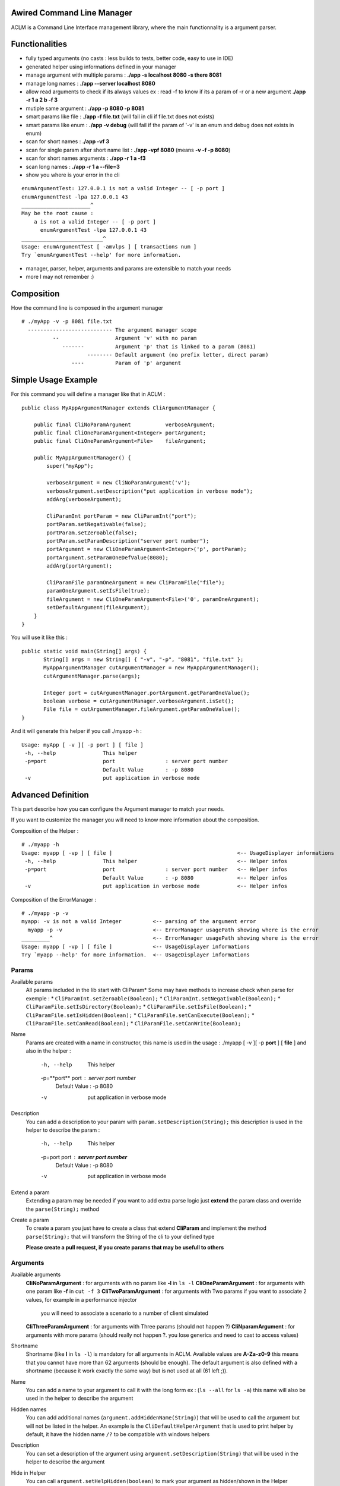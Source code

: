 Awired Command Line Manager
===========================

ACLM is a Command Line Interface management library, where the main functionnality is a argument parser.

Functionalities
===============

* fully typed arguments (no casts : less builds to tests, better code, easy to use in IDE)
* generated helper using informations defined in your manager
* manage argument with multiple params : **./app -s localhost 8080 -s there 8081**
* manage long names : **./app --server localhost 8080**
* allow read arguments to check if its always values ex : read -f to know if its a param of -r or a new argument **./app -r 1 a 2 b -f 3**
* mutiple same argument : **./app -p 8080 -p 8081**
* smart params like file : **./app -f file.txt** (will fail in cli if file.txt does not exists)
* smart params like enum : **./app -v debug** (will fail if the param of '-v' is an enum and debug does not exists in enum)
* scan for short names : **./app -vf 3**
* scan for single param after short name list : **./app -vpf 8080** (means **-v -f -p 8080**)
* scan for short names arguments : **./app -r 1 a -f3**
* scan long names : **./app -r 1 a --file=3**
* show you where is your error in the cli

::

 enumArgumentTest: 127.0.0.1 is not a valid Integer -- [ -p port ]
 enumArgumentTest -lpa 127.0.0.1 43
 ______________________^
 May be the root cause : 
     a is not a valid Integer -- [ -p port ]
       enumArgumentTest -lpa 127.0.0.1 43
 __________________________^
 Usage: enumArgumentTest [ -amvlps ] [ transactions num ]
 Try `enumArgumentTest --help' for more information.

* manager, parser, helper, arguments and params are extensible to match your needs
* more I may not remember :) 

Composition
===========

How the command line is composed in the argument manager

::

 # ./myApp -v -p 8081 file.txt
   --------------------------- The argument manager scope
           --                  Argument 'v' with no param 
              -------          Argument 'p' that is linked to a param (8081)
                      -------- Default argument (no prefix letter, direct param)
                 ----          Param of 'p' argument

Simple Usage Example
====================

For this command you will define a manager like that in ACLM :

::

    public class MyAppArgumentManager extends CliArgumentManager {

        public final CliNoParamArgument           verboseArgument;
        public final CliOneParamArgument<Integer> portArgument;
        public final CliOneParamArgument<File>    fileArgument;

        public MyAppArgumentManager() {
            super("myApp");

            verboseArgument = new CliNoParamArgument('v');
            verboseArgument.setDescription("put application in verbose mode");
            addArg(verboseArgument);

            CliParamInt portParam = new CliParamInt("port");
            portParam.setNegativable(false);
            portParam.setZeroable(false);
            portParam.setParamDescription("server port number");
            portArgument = new CliOneParamArgument<Integer>('p', portParam);
            portArgument.setParamOneDefValue(8080);
            addArg(portArgument);

            CliParamFile paramOneArgument = new CliParamFile("file");
            paramOneArgument.setIsFile(true);
            fileArgument = new CliOneParamArgument<File>('0', paramOneArgument);
            setDefaultArgument(fileArgument);
        }
    }

You will use it like this : 

::

 public static void main(String[] args) {
        String[] args = new String[] { "-v", "-p", "8081", "file.txt" };
        MyAppArgumentManager cutArgumentManager = new MyAppArgumentManager();
        cutArgumentManager.parse(args);

        Integer port = cutArgumentManager.portArgument.getParamOneValue();
        boolean verbose = cutArgumentManager.verboseArgument.isSet();
        File file = cutArgumentManager.fileArgument.getParamOneValue();       
 }

And it will generate this helper if you call ./myapp -h :

::

 Usage: myApp [ -v ][ -p port ] [ file ]
  -h, --help               This helper
  -p=port                  port                : server port number
                           Default Value       : -p 8080
  -v                       put application in verbose mode


Advanced Definition
===================

This part describe how you can configure the Argument manager to match your needs.

If you want to customize the manager you will need to know more information about the composition.

Composition of the Helper :

::

 # ./myapp -h
 Usage: myapp [ -vp ] [ file ]                                        <-- UsageDisplayer informations
  -h, --help               This helper                                <-- Helper infos
  -p=port                  port                : server port number   <-- Helper infos
                           Default Value       : -p 8080              <-- Helper infos
  -v                       put application in verbose mode            <-- Helper infos


Composition of the ErrorManager :
 
::

 # ./myapp -p -v
 myapp: -v is not a valid Integer          <-- parsing of the argument error
   myapp -p -v                             <-- ErrorManager usagePath showing where is the error
 _________^                                <-- ErrorManager usagePath showing where is the error
 Usage: myapp [ -vp ] [ file ]             <-- UsageDisplayer informations
 Try `myapp --help' for more information.  <-- UsageDisplayer informations
 

Params
------

Available params
 All params included in the lib start with CliParam*
 Some may have methods to increase check when parse for exemple :
 * ``CliParamInt.setZeroable(Boolean);``
 * ``CliParamInt.setNegativable(Boolean);``
 * ``CliParamFile.setIsDirectory(Boolean);``
 * ``CliParamFile.setIsFile(Boolean);``
 * ``CliParamFile.setIsHidden(Boolean);``
 * ``CliParamFile.setCanExecute(Boolean);``
 * ``CliParamFile.setCanRead(Boolean);``
 * ``CliParamFile.setCanWrite(Boolean);``

Name
 Params are created with a name in constructor,
 this name is used in the usage : ./myapp [ -v ][ -p **port** ] [ **file** ]
 and also in the helper : 
  -h, --help               This helper
  -p=**port**                  port                : server port number
                           Default Value       : -p 8080
  -v                       put application in verbose mode

Description
 You can add a description to your param with ``param.setDescription(String);``
 this description is used in the helper to describe the param :
  -h, --help               This helper
  -p=port                  port                : **server port number**
                           Default Value       : -p 8080
  -v                       put application in verbose mode

Extend a param
 Extending a param may be needed if you want to add extra parse logic
 just **extend** the param class and override the ``parse(String);`` method

Create a param
 To create a param you just have to create a class that extend **CliParam**
 and implement the method ``parse(String);`` that will transform the String of the cli to your defined type

 **Please create a pull request, if you create params that may be usefull to others**

Arguments
---------

Available arguments
 **CliNoParamArgument** : for arguments with no param like **-l** in ``ls -l`` 
 **CliOneParamArgument** : for arguments with one param like **-f** in ``cut -f 3``
 **CliTwoParamArgument** : for arguments with Two params if you want to associate 2 values, for example in a performance injector
  you will need to associate a scenario to a number of client simulated
 **CliThreeParamArgument** : for arguments with Three params (should not happen ?)
 **CliNparamArgument** : for arguments with more params (should really not happen ?. you lose generics and need to cast to access values)

Shortname
 Shortname (like **l** in ``ls -l``) is mandatory for all arguments in ACLM.
 Available values are **A-Za-z0-9** this means that you cannot have more than 62 arguments (should be enough).
 The default argument is also defined with a shortname (because it work exactly the same way) but is not used at all (61 left ;)).

Name
 You can add a name to your argument to call it with the long form ex : (``ls --all`` for ``ls -a``)
 this name will also be used in the helper to describe the argument
 
Hidden names
 You can add additional names (``argument.addHiddenName(String)``) that will be used to call the argument
 but will not be listed in the helper. An example is the ``CliDefaultHelperArgument`` that is used to print helper by default,
 it have the hidden name ``/?`` to be compatible with windows helpers 

Description
 You can set a description of the argument using ``argument.setDescription(String)`` that will be used in the helper
 to describe the argument

Hide in Helper
 You can call ``argument.setHelpHidden(boolean)`` to mark your argument as hidden/shown in the Helper

Hide in Usage
 You can call ``argument.setHelpHidden(boolean)`` to mark your argument as hidden/shown in the Usage (like -h for helper
 that you don't want to appears in Usage)

Mandatory Arguments 
 You can call ``argument.setMandatory(boolean)`` to tell the parser that this argument must appears in the cli

Multicall
 You can set the argument as multicallable to get an array of values (or number of times called for a CliNoParamArgument)
 by calling ``argument.setMulticallMin(int)`` or ``argument.setMulticallMin(int)`` or even ``argument.setMulticall(int)``
 for an exact match of call. Minimum multicall cannot be set to <1, use ``argument.setMandatory(boolean)`` if you want
 to set your argument as optional.

Needed
 You can tell the parser that an argument needs to be set as the same time as another one with ``argument.addNeededArgument(Argument)``
 
Forbidden
 You can tell the parser that an argument cannot be set as the same time as another one with ``argument.addForbiddenArgument(Argument)``

Default value(s)
 You can set default values to parameters with ``CliOneParamArgument.setParamOneDefValue(PARAM_ONE_TYPE);``,  ``CliTwoParamArgument.setParamTwoDefValue(PARAM_TWO_TYPE);``,
 ``CliThreeParamArgument.setParamThreeDefValue(PARAM_THREE_TYPE);``, ``CliNParamArgument.setParamDefaultValue(Param, PARAM_TYPE);``
 or if you set your argument as multicallable you can set list of values with ``CliOneParamArgument.setParamOneDefValues(List<PARAM_ONE_TYPE>);``,
 ``CliTwoParamArgument.setParamTwoDefValues(List<PARAM_TWO_TYPE>);``, ``CliThreeParamArgument.setParamThreeDefValues(List<PARAM_THREE_TYPE>);``, ``CliNParamArgument.setParamDefaultValues(Param, List<PARAM_TYPE>);``

Usage
-----

Usage is a class used by the manager to display information on how to use the application. Its a short helper you are doing it wrong : ``Usage: myApp [ -v ][ -p port ] [ file ]``
If you have a lot of arguments in you manager you may want to use the ``manager.getUsageDisplayer().setUsageShort(boolean)`` to transform you usage to ``Usage: myapp [ -vp ] [ file ]``

Error manager
------------


Helper
------



Parser
------

Manager
-------


Advanced usage
==============



Advanced functioning
====================

Arguments have check definition methods that are called at the beginning of the ``CliArgumentManager.parse()``
to be sure there is no mistake in the definition. If there is an error a ``CliArgumentDefinitionException`` is raised
and is catch by the default parser to display an error and **exit the JVM**. 


remove default helper